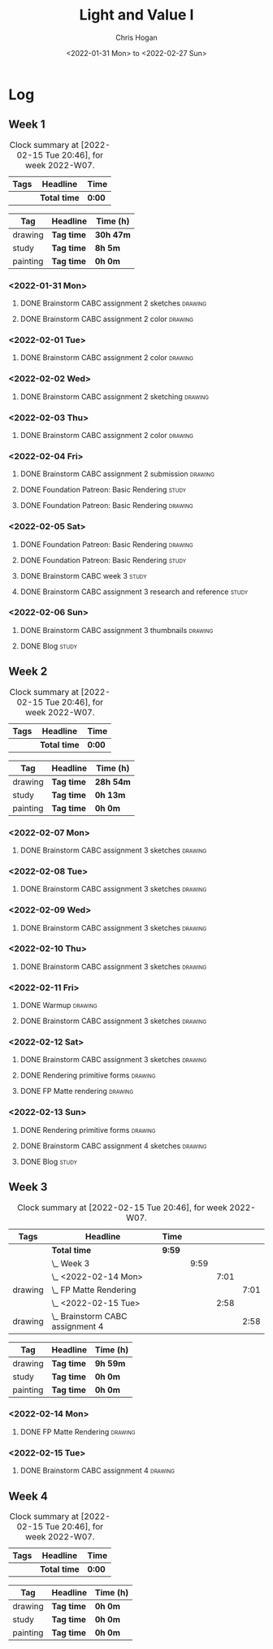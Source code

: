 #+TITLE: Light and Value I
#+AUTHOR: Chris Hogan
#+DATE: <2022-01-31 Mon> to <2022-02-27 Sun>
#+STARTUP: nologdone

* Log
** Week 1
  #+BEGIN: clocktable :scope subtree :maxlevel 6 :block thisweek :tags t
  #+CAPTION: Clock summary at [2022-02-15 Tue 20:46], for week 2022-W07.
  | Tags | Headline     | Time   |
  |------+--------------+--------|
  |      | *Total time* | *0:00* |
  #+END:
  
  #+BEGIN: clocktable-by-tag :maxlevel 6 :match ("drawing" "study" "painting")
  | Tag      | Headline   | Time (h)  |
  |----------+------------+-----------|
  | drawing  | *Tag time* | *30h 47m* |
  |----------+------------+-----------|
  | study    | *Tag time* | *8h 5m*   |
  |----------+------------+-----------|
  | painting | *Tag time* | *0h 0m*   |
  
  #+END:
*** <2022-01-31 Mon>
**** DONE Brainstorm CABC assignment 2 sketches                     :drawing:
     :LOGBOOK:
     CLOCK: [2022-01-31 Mon 08:08]--[2022-01-31 Mon 10:54] =>  2:46
     :END:
**** DONE Brainstorm CABC assignment 2 color                        :drawing:
     :LOGBOOK:
     CLOCK: [2022-01-31 Mon 17:20]--[2022-01-31 Mon 20:33] =>  3:13
     CLOCK: [2022-01-31 Mon 13:00]--[2022-01-31 Mon 16:02] =>  3:02
     CLOCK: [2022-01-31 Mon 10:54]--[2022-01-31 Mon 11:41] =>  0:47
     :END:
*** <2022-02-01 Tue>
**** DONE Brainstorm CABC assignment 2 color                        :drawing:
     :LOGBOOK:
     CLOCK: [2022-02-01 Tue 18:08]--[2022-02-01 Tue 21:11] =>  3:03
     :END:
*** <2022-02-02 Wed>
**** DONE Brainstorm CABC assignment 2 sketching                    :drawing:
     :LOGBOOK:
     CLOCK: [2022-02-02 Wed 18:01]--[2022-02-02 Wed 21:07] =>  3:06
     :END:
*** <2022-02-03 Thu>
**** DONE Brainstorm CABC assignment 2 color                        :drawing:
     :LOGBOOK:
     CLOCK: [2022-02-03 Thu 17:38]--[2022-02-03 Thu 20:37] =>  2:59
     :END:
*** <2022-02-04 Fri>
**** DONE Brainstorm CABC assignment 2 submission                   :drawing:
     :LOGBOOK:
     CLOCK: [2022-02-04 Fri 18:05]--[2022-02-04 Fri 18:25] =>  0:20
     :END:
**** DONE Foundation Patreon: Basic Rendering                         :study:
     :LOGBOOK:
     CLOCK: [2022-02-04 Fri 18:25]--[2022-02-04 Fri 19:15] =>  0:50
     :END:
**** DONE Foundation Patreon: Basic Rendering                       :drawing:
     :LOGBOOK:
     CLOCK: [2022-02-04 Fri 19:15]--[2022-02-04 Fri 21:07] =>  1:52
     :END:
*** <2022-02-05 Sat>
**** DONE Foundation Patreon: Basic Rendering                         :drawing:
     :LOGBOOK:
     CLOCK: [2022-02-05 Sat 07:47]--[2022-02-05 Sat 11:05] =>  3:18
     :END:
**** DONE Foundation Patreon: Basic Rendering                         :study:
     :LOGBOOK:
     CLOCK: [2022-02-05 Sat 11:05]--[2022-02-05 Sat 11:31] =>  0:26
     :END:
**** DONE Brainstorm CABC week 3                                      :study:
     :LOGBOOK:
     CLOCK: [2022-02-05 Sat 12:00]--[2022-02-05 Sat 15:21] =>  3:21
     :END:
**** DONE Brainstorm CABC assignment 3 research and reference         :study:
     :LOGBOOK:
     CLOCK: [2022-02-05 Sat 17:22]--[2022-02-05 Sat 20:15] =>  2:53
     :END:
*** <2022-02-06 Sun>
**** DONE Brainstorm CABC assignment 3 thumbnails                   :drawing:
     :LOGBOOK:
     CLOCK: [2022-02-06 Sun 17:47]--[2022-02-06 Sun 19:13] =>  1:26
     CLOCK: [2022-02-06 Sun 13:01]--[2022-02-06 Sun 14:56] =>  1:55
     CLOCK: [2022-02-06 Sun 09:12]--[2022-02-06 Sun 12:12] =>  3:00
     :END:
**** DONE Blog                                                        :study:
     :LOGBOOK:
     CLOCK: [2022-02-06 Sun 19:14]--[2022-02-06 Sun 19:49] =>  0:35
     :END:
** Week 2
  #+BEGIN: clocktable :scope subtree :maxlevel 6 :block thisweek :tags t
  #+CAPTION: Clock summary at [2022-02-15 Tue 20:46], for week 2022-W07.
  | Tags | Headline     | Time   |
  |------+--------------+--------|
  |      | *Total time* | *0:00* |
  #+END:
  
  #+BEGIN: clocktable-by-tag :maxlevel 6 :match ("drawing" "study" "painting")
  | Tag      | Headline   | Time (h)  |
  |----------+------------+-----------|
  | drawing  | *Tag time* | *28h 54m* |
  |----------+------------+-----------|
  | study    | *Tag time* | *0h 13m*  |
  |----------+------------+-----------|
  | painting | *Tag time* | *0h 0m*   |
  
  #+END:
*** <2022-02-07 Mon>
**** DONE Brainstorm CABC assignment 3 sketches                     :drawing:
     :LOGBOOK:
     CLOCK: [2022-02-07 Mon 18:01]--[2022-02-07 Mon 20:50] =>  2:49
     CLOCK: [2022-02-07 Mon 13:10]--[2022-02-07 Mon 15:50] =>  2:40
     CLOCK: [2022-02-07 Mon 07:31]--[2022-02-07 Mon 11:30] =>  3:59
     :END:
*** <2022-02-08 Tue>
**** DONE Brainstorm CABC assignment 3 sketches                     :drawing:
     :LOGBOOK:
     CLOCK: [2022-02-08 Tue 18:27]--[2022-02-08 Tue 20:49] =>  2:22
     :END:
*** <2022-02-09 Wed>
**** DONE Brainstorm CABC assignment 3 sketches                     :drawing:
     :LOGBOOK:
     CLOCK: [2022-02-09 Wed 17:21]--[2022-02-09 Wed 20:17] =>  2:56
     :END:
*** <2022-02-10 Thu>
**** DONE Brainstorm CABC assignment 3 sketches                     :drawing:
     :LOGBOOK:
     CLOCK: [2022-02-10 Thu 17:23]--[2022-02-10 Thu 20:22] =>  2:59
     :END:
*** <2022-02-11 Fri>
**** DONE Warmup                                                    :drawing:
     :LOGBOOK:
     CLOCK: [2022-02-11 Fri 20:22]--[2022-02-11 Fri 21:07] =>  0:45
     :END:
**** DONE Brainstorm CABC assignment 3 sketches                     :drawing:
     :LOGBOOK:
     CLOCK: [2022-02-11 Fri 17:29]--[2022-02-11 Fri 20:22] =>  2:53
     :END:
*** <2022-02-12 Sat>
**** DONE Brainstorm CABC assignment 3 sketches                     :drawing:
     :LOGBOOK:
     CLOCK: [2022-02-12 Sat 08:23]--[2022-02-12 Sat 09:55] =>  1:32
     :END:
**** DONE Rendering primitive forms                                 :drawing:
     :LOGBOOK:
     CLOCK: [2022-02-12 Sat 14:57]--[2022-02-12 Sat 15:51] =>  0:54
     :END:
**** DONE FP Matte rendering                                        :drawing:
     :LOGBOOK:
     CLOCK: [2022-02-12 Sat 15:52]--[2022-02-12 Sat 16:27] =>  0:35
     :END:
*** <2022-02-13 Sun>
**** DONE Rendering primitive forms                                 :drawing:
     :LOGBOOK:
     CLOCK: [2022-02-13 Sun 09:08]--[2022-02-13 Sun 11:46] =>  2:38
     :END:
**** DONE Brainstorm CABC assignment 4 sketches                     :drawing:
     :LOGBOOK:
     CLOCK: [2022-02-13 Sun 13:08]--[2022-02-13 Sun 15:00] =>  1:52
     :END:
**** DONE Blog                                                        :study:
     :LOGBOOK:
     CLOCK: [2022-02-13 Sun 19:57]--[2022-02-13 Sun 20:10] =>  0:13
     :END:
** Week 3
  #+BEGIN: clocktable :scope subtree :maxlevel 6 :block thisweek :tags t
  #+CAPTION: Clock summary at [2022-02-15 Tue 20:46], for week 2022-W07.
  | Tags    | Headline                             | Time   |      |      |      |
  |---------+--------------------------------------+--------+------+------+------|
  |         | *Total time*                         | *9:59* |      |      |      |
  |---------+--------------------------------------+--------+------+------+------|
  |         | \_  Week 3                           |        | 9:59 |      |      |
  |         | \_    <2022-02-14 Mon>               |        |      | 7:01 |      |
  | drawing | \_      FP Matte Rendering           |        |      |      | 7:01 |
  |         | \_    <2022-02-15 Tue>               |        |      | 2:58 |      |
  | drawing | \_      Brainstorm CABC assignment 4 |        |      |      | 2:58 |
  #+END:
  
  #+BEGIN: clocktable-by-tag :maxlevel 6 :match ("drawing" "study" "painting")
  | Tag      | Headline   | Time (h) |
  |----------+------------+----------|
  | drawing  | *Tag time* | *9h 59m* |
  |----------+------------+----------|
  | study    | *Tag time* | *0h 0m*  |
  |----------+------------+----------|
  | painting | *Tag time* | *0h 0m*  |
  
  #+END:
*** <2022-02-14 Mon>
**** DONE FP Matte Rendering                                        :drawing:
     :LOGBOOK:
     CLOCK: [2022-02-14 Mon 18:11]--[2022-02-14 Mon 20:17] =>  2:06
     CLOCK: [2022-02-14 Mon 16:08]--[2022-02-14 Mon 16:23] =>  0:15
     CLOCK: [2022-02-14 Mon 14:15]--[2022-02-14 Mon 15:58] =>  1:43
     CLOCK: [2022-02-14 Mon 08:43]--[2022-02-14 Mon 11:40] =>  2:57
     :END:
*** <2022-02-15 Tue>
**** DONE Brainstorm CABC assignment 4                              :drawing:
     :LOGBOOK:
     CLOCK: [2022-02-15 Tue 17:48]--[2022-02-15 Tue 20:46] =>  2:58
     :END:
** Week 4
  #+BEGIN: clocktable :scope subtree :maxlevel 6 :block thisweek :tags t
  #+CAPTION: Clock summary at [2022-02-15 Tue 20:46], for week 2022-W07.
  | Tags | Headline     | Time   |
  |------+--------------+--------|
  |      | *Total time* | *0:00* |
  #+END:
  
  #+BEGIN: clocktable-by-tag :maxlevel 6 :match ("drawing" "study" "painting")
  | Tag      | Headline   | Time (h) |
  |----------+------------+----------|
  | drawing  | *Tag time* | *0h 0m*  |
  |----------+------------+----------|
  | study    | *Tag time* | *0h 0m*  |
  |----------+------------+----------|
  | painting | *Tag time* | *0h 0m*  |
  
  #+END:
